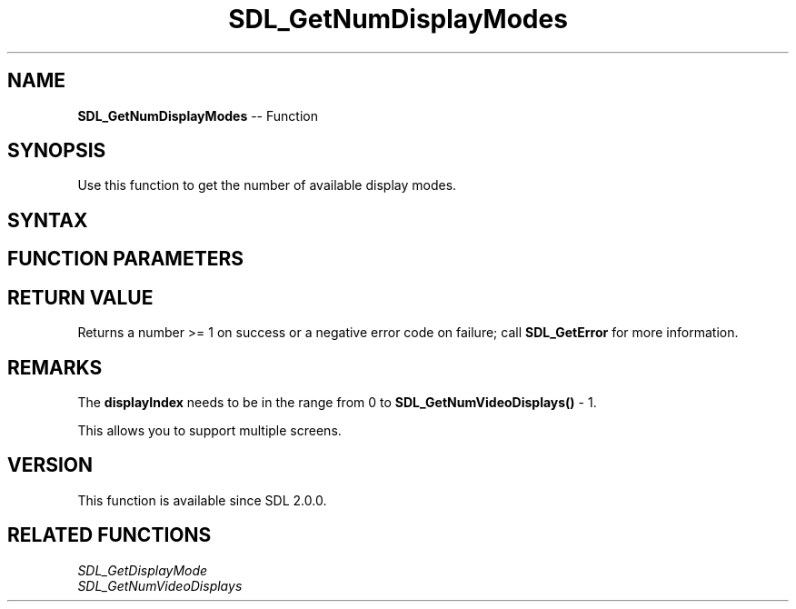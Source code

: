 .TH SDL_GetNumDisplayModes 3 "2018.10.07" "https://github.com/haxpor/sdl2-manpage" "SDL2"
.SH NAME
\fBSDL_GetNumDisplayModes\fR -- Function

.SH SYNOPSIS
Use this function to get the number of available display modes.

.SH SYNTAX
.TS
tab(:) allbox;
a.
T{
.nf
int SDL_GetNumDisplayModes(int displayIndex)
.fi
T}
.TE

.SH FUNCTION PARAMETERS
.TS
tab(:) allbox;
ab l.
displayIndex:T{
the index of the display to query
T}
.TE

.SH RETURN VALUE
Returns a number >= 1 on success or a negative error code on failure; call \fBSDL_GetError\fR for more information.

.SH REMARKS
The \fBdisplayIndex\fR needs to be in the range from 0 to \fBSDL_GetNumVideoDisplays()\fR - 1.

This allows you to support multiple screens.

.SH VERSION
This function is available since SDL 2.0.0.

.SH RELATED FUNCTIONS
\fISDL_GetDisplayMode
.br
\fISDL_GetNumVideoDisplays
